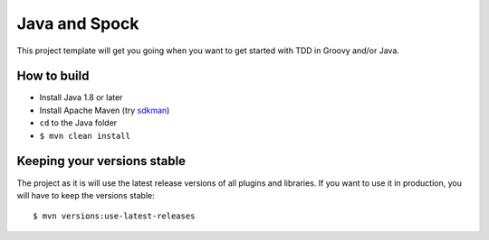 ==============
Java and Spock
==============

This project template will get you going when you want to get started with TDD in Groovy and/or Java.

How to build
============
* Install Java 1.8 or later
* Install Apache Maven (try sdkman_)
* ``cd`` to the Java folder
* ``$ mvn clean install``


Keeping your versions stable
============================
The project as it is will use the latest release versions of all plugins and libraries. If you want to use it in production, you will have to keep the versions stable::

    $ mvn versions:use-latest-releases


.. _sdkman: http://sdkman.io/
